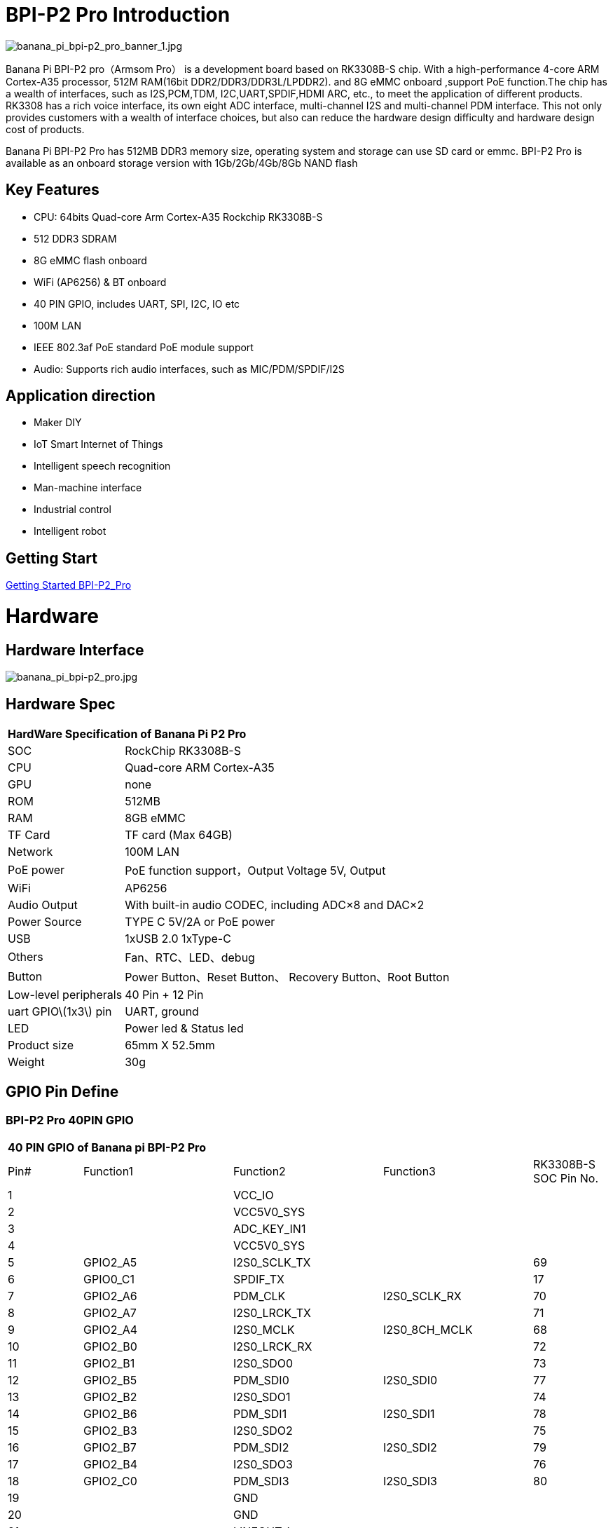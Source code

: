 = BPI-P2 Pro Introduction

image::/picture/banana_pi_bpi-p2_pro_banner_1.jpg[banana_pi_bpi-p2_pro_banner_1.jpg]

Banana Pi BPI-P2 pro（Armsom Pro） is a development board based on RK3308B-S chip. With a high-performance 4-core ARM Cortex-A35 processor, 512M RAM(16bit DDR2/DDR3/DDR3L/LPDDR2). and 8G eMMC onboard ,support PoE function.The chip has a wealth of interfaces, such as I2S,PCM,TDM, I2C,UART,SPDIF,HDMI ARC, etc., to meet the application of different products. RK3308 has a rich voice interface, its own eight ADC interface, multi-channel I2S and multi-channel PDM interface. This not only provides customers with a wealth of interface choices, but also can reduce the hardware design difficulty and hardware design cost of products.

Banana Pi BPI-P2 Pro has 512MB DDR3 memory size, operating system and storage can use SD card or emmc. BPI-P2 Pro is available as an onboard storage version with 1Gb/2Gb/4Gb/8Gb NAND flash

== Key Features

- CPU: 64bits Quad-core Arm Cortex-A35 Rockchip RK3308B-S
- 512 DDR3 SDRAM
- 8G eMMC flash onboard
- WiFi (AP6256) & BT onboard
- 40 PIN GPIO, includes UART, SPI, I2C, IO etc
- 100M LAN
- IEEE 802.3af PoE standard PoE module support
- Audio: Supports rich audio interfaces, such as MIC/PDM/SPDIF/I2S

== Application direction

- Maker DIY
- IoT Smart Internet of Things
- Intelligent speech recognition
- Man-machine interface
- Industrial control
- Intelligent robot

== Getting Start

link:/en/BPI-P2_Pro/GettingStarted_BPI-P2_Pro[Getting Started BPI-P2_Pro]

= Hardware
== Hardware Interface

image::/picture/banana_pi_bpi-p2_pro.jpg[banana_pi_bpi-p2_pro.jpg]

== Hardware Spec

[option="header",cols="1,3"]
|=====
2+| **HardWare Specification of Banana Pi P2 Pro**
| SOC                   | RockChip RK3308B-S
| CPU                   | Quad-core ARM Cortex-A35 
| GPU                   | none
| ROM                   | 512MB
| RAM                   | 8GB eMMC
| TF Card               | TF card (Max 64GB)
| Network               | 100M LAN
| PoE power             | PoE function support，Output Voltage 5V, Output
| WiFi                  | AP6256
| Audio Output          | With built-in audio CODEC, including ADC×8 and DAC×2
| Power Source          | TYPE C 5V/2A or PoE power
| USB                   | 1xUSB 2.0
1xType-C    
| Others                | Fan、RTC、LED、debug
| Button                | Power Button、Reset Button、 Recovery Button、Root Button
| Low-level peripherals | 40 Pin + 12 Pin
| uart GPIO\(1x3\) pin  | UART, ground
| LED                   | Power led & Status led
| Product size          | 65mm X 52.5mm 
| Weight	              | 30g
|=====

== GPIO Pin Define

=== BPI-P2 Pro 40PIN GPIO

[option="header",cols="1,2,2,2,1"]
|=====
5+| **40 PIN GPIO of Banana pi BPI-P2 Pro**
| Pin# | Function1 | Function2 | Function3 | RK3308B-S SOC Pin No.
| 1  |            | VCC_IO       |              | 
| 2  |            | VCC5V0_SYS   |              | 
| 3  |            | ADC_KEY_IN1  |              |
| 4  |            | VCC5V0_SYS   |              |
| 5  | GPIO2_A5   | I2S0_SCLK_TX |              | 69
| 6  | GPIO0_C1   | SPDIF_TX     |              | 17 
| 7  | GPIO2_A6   | PDM_CLK      | I2S0_SCLK_RX | 70
| 8  | GPIO2_A7   | I2S0_LRCK_TX |              | 71 
| 9  | GPIO2_A4   | I2S0_MCLK	   | I2S0_8CH_MCLK| 68
| 10 | GPIO2_B0   | I2S0_LRCK_RX |              | 72 
| 11 | GPIO2_B1   | I2S0_SDO0	   |              | 73
| 12 | GPIO2_B5   | PDM_SDI0     | I2S0_SDI0    | 77 
| 13 | GPIO2_B2   | I2S0_SDO1    |              | 74
| 14 | GPIO2_B6   | PDM_SDI1     | I2S0_SDI1    | 78 
| 15 | GPIO2_B3   | I2S0_SDO2	   |              | 75
| 16 | GPIO2_B7   | PDM_SDI2     | I2S0_SDI2    | 79 
| 17 | GPIO2_B4   | I2S0_SDO3    |              | 76
| 18 | GPIO2_C0   | PDM_SDI3     | I2S0_SDI3    | 80 
| 19 |            | GND          |              |
| 20 |            | GND          |              |   
| 21 |            | LINEOUT_L    |              |   
| 22 |            | LINEOUT_R    |              |   
| 23 |            | MICBIAS1     |              |  
| 24 |            | MICBIAS2     |              |   
| 25 |            | MICP1        |              |  
| 26 |            | MICN1        |              |    
| 27 |            | MICP2        |              |  
| 28 |            | MICN2        |              |      
| 29 |            | MICP3        |              |  
| 30 |            | MICN3        |              |     
| 31 |            | MICP4        |              |  
| 32 |            | MICN4        |              |     
| 33 |            | MICP5        |              |  
| 34 |            | MICN5        |              |    
| 35 |            | MICP6        |              |  
| 36 |            | MICN6        |              |    
| 37 |            | MICP7        |              |  
| 38 |            | MICN7        |              |       
| 39 |            | MICP8        |              |  
| 40 |            | MICN8        |              |     
|=====

=== 12 PIN GPIO

[option="header",cols="1,2,2,2,2,1"]
|=====
| Pin# | Function1 | Function2 | Function3 | Function4 | RK3308B-S SOC Pin No.
| 1  | GPIO2_A1 | SPI0_TX  | UART0_TX    |          | 65
| 2  | GPIO0_B3 | I2C1_SDA |             |          | 11   
| 3  | GPIO2_A0 | SPI0_RX  | UART0_RX    |          | 64
| 4  | GPIO0_B4 | I2C1_SCL |             |          | 12       
| 5  | GPIO1_D1 | UART1_TX | I2C0_SCL    | SPI2_CS  | 56
| 6  |          | VCC_IO   |             |          |
| 7  | GPIO1_D0 | UART1_TX | I2C0_SDA    | SPI2_CLK | 57
| 8  |          | GND      |             |          |
| 9  | GPIO1_C7 | SPI2_TX  | UART2_TX_M0 | JTAG_TMS | 57
| 10 | GPIO0_B7 | PWM2     |             | I2C3_SDA | 15
| 11 | GPIO1_C6 | SPI2_RX  | UART2_RX_M0 | JTAG_TCK | 54
| 12 | GPIO0_C0 | PWM3     |             | IR_RX    | 16
|=====
=== POE
TIP: We deign a IEEE 802.3at PoE module for BPI-P2 Zero ,easy to support PoE function,more spec ,please check BPI-9600 PoE module spec

link:https://wiki.banana-pi.org/BPI-9600_IEEE_802.3af_PoE_module[BPI-9600 IEEE 802.3af PoE module]

= Development
== Source Code

=== Linux

TIP: linux-5.10.110 kernel BSP Source code on github : https://github.com/ArmSoM/armsom-p2pro-bsp

== Resources

TIP: RK3308 datasheet: https://drive.google.com/file/d/1TsKFmItM1FJ-ziEvUkbcZxUsbaKYhsRq/view?usp=sharing

TIP: BPI-P2 PRO SCH, DXF,SMD file

Baidu Cloud: https://pan.baidu.com/s/1AuWYgWQ8OBVPHfF-wdWaAA?pwd=8888 (pincode:8888)

Google Drive: https://drive.google.com/drive/folders/1QC-3x8bdQePFz1z70rapNwB2Jlb5orvh?usp=sharing

TIP: Banana-Pi BPi-P2 Pro RockChip RK3308 SBC Setup: https://uglyscale.press/2023/10/01/banana-pi-bpi-p2-pro-setup/

= System Image
NOTE: All image for BPI-P2 pro 

Baidu cloud  : https://pan.baidu.com/s/1wvy4iBUu8-E3PsH8YXmNOQ?pwd=arms Pincode: arms

Google drive: https://drive.google.com/drive/folders/1o1v_-rDOiKY41hR4mu9D5QZ5X8kiOPe5?usp=drive_link

NOTE: BPI-P2 pro Tools

Baidu cloud : https://pan.baidu.com/s/1ocWvRUz4IFCoZBjSx7MavQ?pwd=arms Pincode:arms

Google drive: https://drive.google.com/drive/folders/1WJxMzmInB1xr3DpDQXYblU0iM9RbsmPF?usp=drive_link
== Linux

=== Buildroot
NOTE: Banana Pi BPI-P2 pro buildroot image update

Baidu cloud: https://pan.baidu.com/s/1V8ixOF8vdtuPvzjMGwOcjA?pwd=8888 (pincode:8888)

Google Drive: https://drive.google.com/drive/folders/1vgu6tVB1nxdnZNIkogGVaadIGdtbcRS0?usp=sharing

=== Debian

NOTE: Banana Pi BPI-P2 pro debian11 image update 2023-9-13

Baidu Cloud: https://pan.baidu.com/s/15VnIC70ijKvKCjlS4pe4RQ?pwd=8888 (pincode:8888)

Google Drive: https://drive.google.com/file/d/1IWvlzRcNH1Bkjw5Vl-_Kyr0Y86kVw_U6/view?usp=sharing

NOTE: BPI-P2 pro debian11 image update

Baidu cloud  : https://pan.baidu.com/s/1wvy4iBUu8-E3PsH8YXmNOQ?pwd=arms Pincode: arms

Google drive: https://drive.google.com/drive/folders/1mQdwSb7vCd5eBerkgJDIpCz0yl5lNYTE?usp=drive_link

== Third part image

=== Armbian

NOTE: BPI-P2 pro armbian image

Baidu cloud  : https://pan.baidu.com/s/1wvy4iBUu8-E3PsH8YXmNOQ?pwd=arms Pincode: arms

Google drive: https://drive.google.com/drive/folders/1vkIgdQTS632QeToFfyqUcMjvxrB3qbuB?usp=drive_link

= FAQ



= Easy to buy
WARNING: BPI Aliexpress shop： https://www.aliexpress.com/item/1005005928295640.html

WARNING: SINOVOIP Aliexpress shop： https://www.aliexpress.us/item/1005005928204793.html

WARNING: Taobao shop : https://item.taobao.com/item.htm?spm=a2126o.success.0.0.264d4831aZTy3l&id=732760740787

WARNING: OEM&ODM Customized product: judyhuang@banana-pi.com